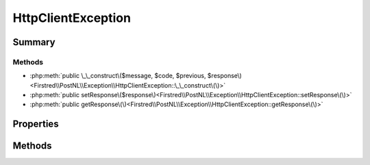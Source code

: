 .. rst-class:: phpdoctorst

.. role:: php(code)
	:language: php


HttpClientException
===================


.. php:namespace:: Firstred\PostNL\Exception

.. php:class:: HttpClientException


	.. rst-class:: phpdoc-description
	
		| Class HttpClientException\.
		
		| Thrown when the HTTP Client has an error\.
		
	
	:Parent:
		:php:class:`Firstred\\PostNL\\Exception\\PostNLException`
	


Summary
-------

Methods
~~~~~~~

* :php:meth:`public \_\_construct\($message, $code, $previous, $response\)<Firstred\\PostNL\\Exception\\HttpClientException::\_\_construct\(\)>`
* :php:meth:`public setResponse\($response\)<Firstred\\PostNL\\Exception\\HttpClientException::setResponse\(\)>`
* :php:meth:`public getResponse\(\)<Firstred\\PostNL\\Exception\\HttpClientException::getResponse\(\)>`


Properties
----------

.. php:attr:: private static response



Methods
-------

.. rst-class:: public

	.. php:method:: public __construct( $message=\'\', $code=0, $previous=null, $response=null)
	
		
	
	

.. rst-class:: public

	.. php:method:: public setResponse( $response)
	
		
	
	

.. rst-class:: public

	.. php:method:: public getResponse()
	
		
	
	

